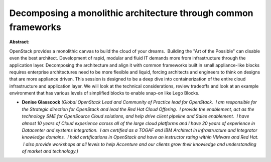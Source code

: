 Decomposing a monolithic architecture through common frameworks
~~~~~~~~~~~~~~~~~~~~~~~~~~~~~~~~~~~~~~~~~~~~~~~~~~~~~~~~~~~~~~~

**Abstract:**

OpenStack provides a monolithic canvas to build the cloud of your dreams.  Building the "Art of the Possible" can disable even the best architect. Development of rapid, modular and fluid IT demands more from infrastructure through the application layer. Decomposing the architecture and align it with common frameworks built in small appliance-like blocks requires enterprise architectures need to be more flexible and liquid, forcing architects and engineers to think on designs that are more appliance driven. This session is designed to be a deep dive into containerization of the entire cloud infrastructure and application layer. We will look at the technical considerations, review tradeoffs and look at an example environment that has various levels of simplified blocks to enable snap-on like Lego Blocks.   


* **Denise Glasscock** *(Global OpenStack Lead and Community of Practice lead for OpenStack.  I am responsible for the Strategic direction for OpenStack and lead the Red Hat Cloud Offering.  I provide the enablement, act as the technology SME for OpenSource Cloud solutions, and help drive client pipeline and Sales enablement.  I have almost 10 years of Cloud experience across all of the large cloud platforms and I have 20 years of experience in Datacenter and systems integration.  I am certified as a TOGAF and IBM Architect in infrastructure and Integrator knowledge domains.  I hold certifications in OpenStack and have an instructor rating within VMware and Red Hat.  I also provide workshops at all levels to help Accenture and our clients grow their knowledge and understanding of market and technology.)*
